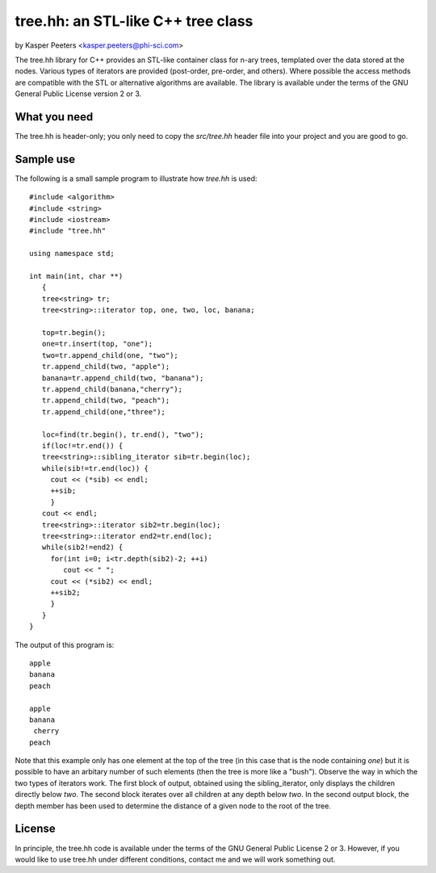 tree.hh: an STL-like C++ tree class
===================================

by Kasper Peeters <kasper.peeters@phi-sci.com>

The tree.hh library for C++ provides an STL-like container class for
n-ary trees, templated over the data stored at the nodes. Various
types of iterators are provided (post-order, pre-order, and
others). Where possible the access methods are compatible with the STL
or alternative algorithms are available. The library is available
under the terms of the GNU General Public License version 2 or 3.

What you need
-------------

The tree.hh is header-only; you only need to copy the `src/tree.hh`
header file into your project and you are good to go.


Sample use
----------

The following is a small sample program to illustrate how `tree.hh` is used::

    #include <algorithm>
    #include <string>
    #include <iostream>
    #include "tree.hh"
    
    using namespace std;
    
    int main(int, char **)
       {
       tree<string> tr;
       tree<string>::iterator top, one, two, loc, banana;
       
       top=tr.begin();
       one=tr.insert(top, "one");
       two=tr.append_child(one, "two");
       tr.append_child(two, "apple");
       banana=tr.append_child(two, "banana");
       tr.append_child(banana,"cherry");
       tr.append_child(two, "peach");
       tr.append_child(one,"three");
       
       loc=find(tr.begin(), tr.end(), "two");
       if(loc!=tr.end()) {
       tree<string>::sibling_iterator sib=tr.begin(loc);
       while(sib!=tr.end(loc)) {
         cout << (*sib) << endl;
         ++sib;
         }
       cout << endl;
       tree<string>::iterator sib2=tr.begin(loc);
       tree<string>::iterator end2=tr.end(loc);
       while(sib2!=end2) {
         for(int i=0; i<tr.depth(sib2)-2; ++i) 
            cout << " ";
         cout << (*sib2) << endl;
         ++sib2;
         }
       }
    }

The output of this program is::

    apple
    banana
    peach
    
    apple
    banana
     cherry
    peach

Note that this example only has one element at the top of the tree (in
this case that is the node containing `one`) but it is possible to
have an arbitary number of such elements (then the tree is more like a
"bush"). Observe the way in which the two types of iterators work. The
first block of output, obtained using the sibling_iterator, only
displays the children directly below `two`. The second block iterates
over all children at any depth below `two`. In the second output
block, the depth member has been used to determine the distance of a
given node to the root of the tree.


License
-------

In principle, the tree.hh code is available under the terms of the GNU
General Public License 2 or 3. However, if you would like to use
tree.hh under different conditions, contact me and we will work
something out.
